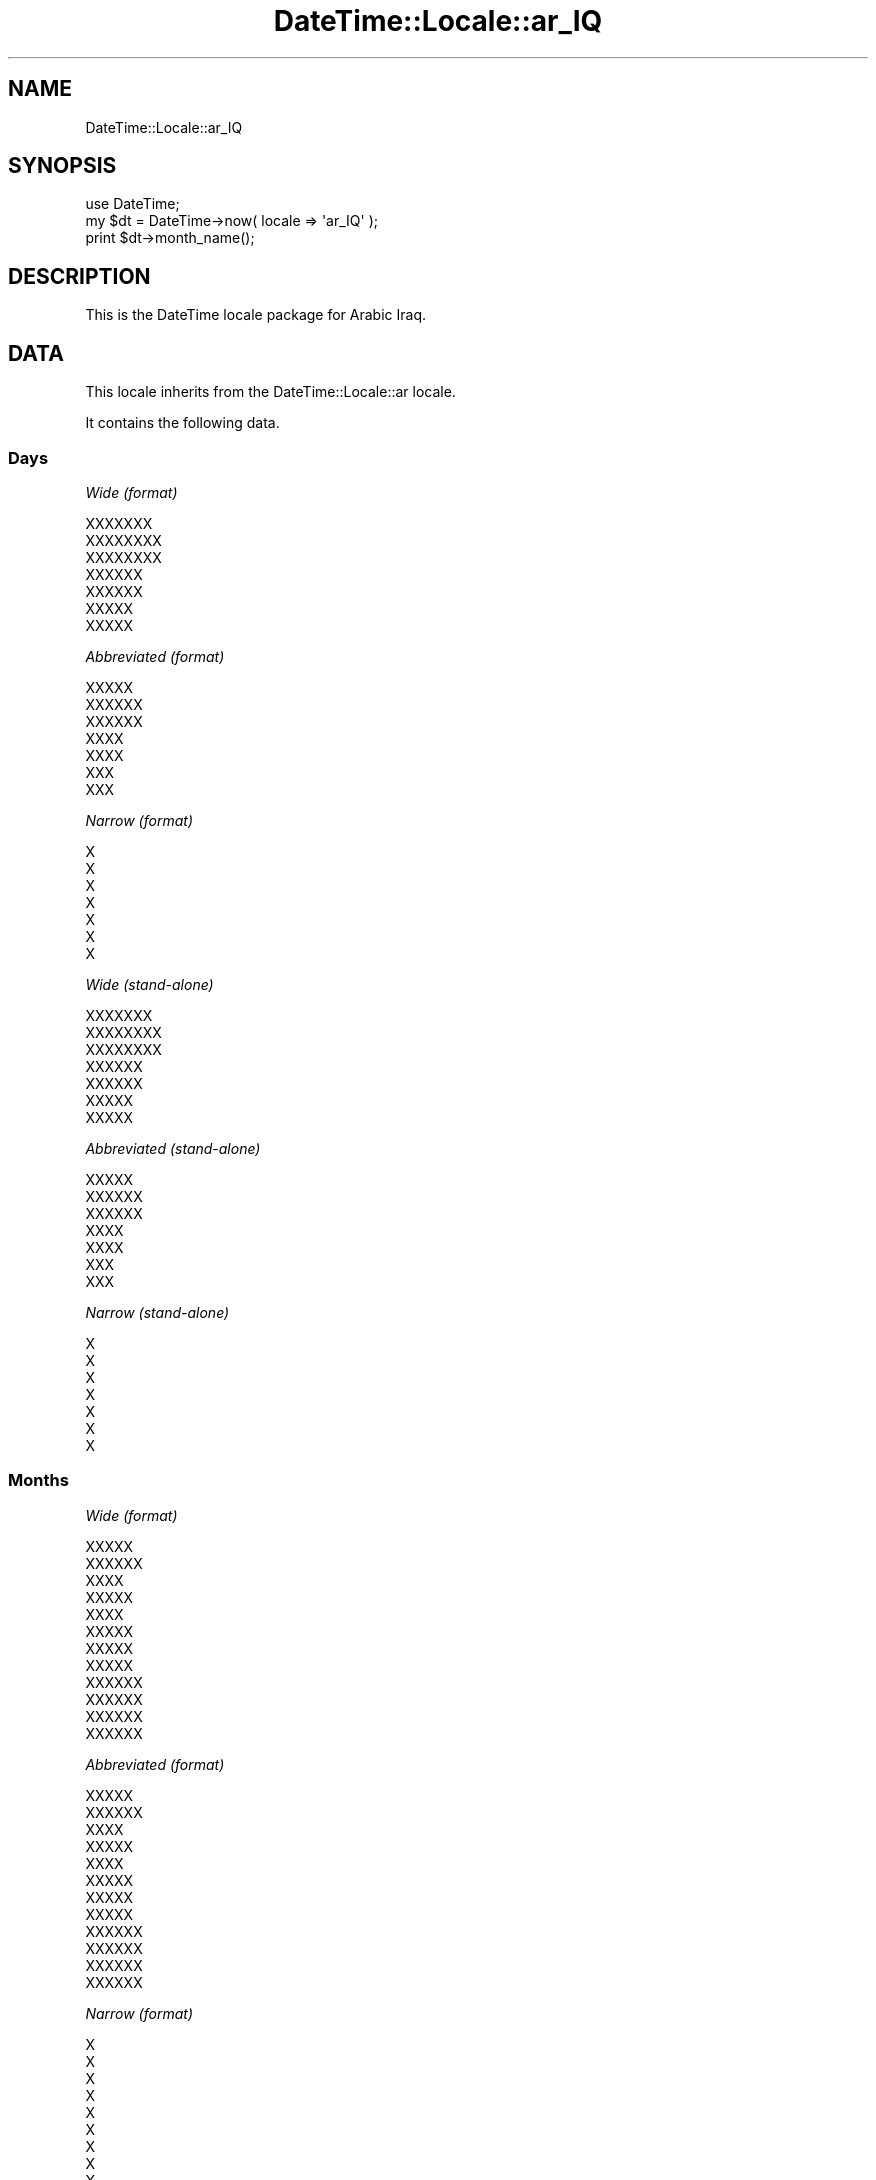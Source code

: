 .\" Automatically generated by Pod::Man 2.25 (Pod::Simple 3.20)
.\"
.\" Standard preamble:
.\" ========================================================================
.de Sp \" Vertical space (when we can't use .PP)
.if t .sp .5v
.if n .sp
..
.de Vb \" Begin verbatim text
.ft CW
.nf
.ne \\$1
..
.de Ve \" End verbatim text
.ft R
.fi
..
.\" Set up some character translations and predefined strings.  \*(-- will
.\" give an unbreakable dash, \*(PI will give pi, \*(L" will give a left
.\" double quote, and \*(R" will give a right double quote.  \*(C+ will
.\" give a nicer C++.  Capital omega is used to do unbreakable dashes and
.\" therefore won't be available.  \*(C` and \*(C' expand to `' in nroff,
.\" nothing in troff, for use with C<>.
.tr \(*W-
.ds C+ C\v'-.1v'\h'-1p'\s-2+\h'-1p'+\s0\v'.1v'\h'-1p'
.ie n \{\
.    ds -- \(*W-
.    ds PI pi
.    if (\n(.H=4u)&(1m=24u) .ds -- \(*W\h'-12u'\(*W\h'-12u'-\" diablo 10 pitch
.    if (\n(.H=4u)&(1m=20u) .ds -- \(*W\h'-12u'\(*W\h'-8u'-\"  diablo 12 pitch
.    ds L" ""
.    ds R" ""
.    ds C` ""
.    ds C' ""
'br\}
.el\{\
.    ds -- \|\(em\|
.    ds PI \(*p
.    ds L" ``
.    ds R" ''
'br\}
.\"
.\" Escape single quotes in literal strings from groff's Unicode transform.
.ie \n(.g .ds Aq \(aq
.el       .ds Aq '
.\"
.\" If the F register is turned on, we'll generate index entries on stderr for
.\" titles (.TH), headers (.SH), subsections (.SS), items (.Ip), and index
.\" entries marked with X<> in POD.  Of course, you'll have to process the
.\" output yourself in some meaningful fashion.
.ie \nF \{\
.    de IX
.    tm Index:\\$1\t\\n%\t"\\$2"
..
.    nr % 0
.    rr F
.\}
.el \{\
.    de IX
..
.\}
.\"
.\" Accent mark definitions (@(#)ms.acc 1.5 88/02/08 SMI; from UCB 4.2).
.\" Fear.  Run.  Save yourself.  No user-serviceable parts.
.    \" fudge factors for nroff and troff
.if n \{\
.    ds #H 0
.    ds #V .8m
.    ds #F .3m
.    ds #[ \f1
.    ds #] \fP
.\}
.if t \{\
.    ds #H ((1u-(\\\\n(.fu%2u))*.13m)
.    ds #V .6m
.    ds #F 0
.    ds #[ \&
.    ds #] \&
.\}
.    \" simple accents for nroff and troff
.if n \{\
.    ds ' \&
.    ds ` \&
.    ds ^ \&
.    ds , \&
.    ds ~ ~
.    ds /
.\}
.if t \{\
.    ds ' \\k:\h'-(\\n(.wu*8/10-\*(#H)'\'\h"|\\n:u"
.    ds ` \\k:\h'-(\\n(.wu*8/10-\*(#H)'\`\h'|\\n:u'
.    ds ^ \\k:\h'-(\\n(.wu*10/11-\*(#H)'^\h'|\\n:u'
.    ds , \\k:\h'-(\\n(.wu*8/10)',\h'|\\n:u'
.    ds ~ \\k:\h'-(\\n(.wu-\*(#H-.1m)'~\h'|\\n:u'
.    ds / \\k:\h'-(\\n(.wu*8/10-\*(#H)'\z\(sl\h'|\\n:u'
.\}
.    \" troff and (daisy-wheel) nroff accents
.ds : \\k:\h'-(\\n(.wu*8/10-\*(#H+.1m+\*(#F)'\v'-\*(#V'\z.\h'.2m+\*(#F'.\h'|\\n:u'\v'\*(#V'
.ds 8 \h'\*(#H'\(*b\h'-\*(#H'
.ds o \\k:\h'-(\\n(.wu+\w'\(de'u-\*(#H)/2u'\v'-.3n'\*(#[\z\(de\v'.3n'\h'|\\n:u'\*(#]
.ds d- \h'\*(#H'\(pd\h'-\w'~'u'\v'-.25m'\f2\(hy\fP\v'.25m'\h'-\*(#H'
.ds D- D\\k:\h'-\w'D'u'\v'-.11m'\z\(hy\v'.11m'\h'|\\n:u'
.ds th \*(#[\v'.3m'\s+1I\s-1\v'-.3m'\h'-(\w'I'u*2/3)'\s-1o\s+1\*(#]
.ds Th \*(#[\s+2I\s-2\h'-\w'I'u*3/5'\v'-.3m'o\v'.3m'\*(#]
.ds ae a\h'-(\w'a'u*4/10)'e
.ds Ae A\h'-(\w'A'u*4/10)'E
.    \" corrections for vroff
.if v .ds ~ \\k:\h'-(\\n(.wu*9/10-\*(#H)'\s-2\u~\d\s+2\h'|\\n:u'
.if v .ds ^ \\k:\h'-(\\n(.wu*10/11-\*(#H)'\v'-.4m'^\v'.4m'\h'|\\n:u'
.    \" for low resolution devices (crt and lpr)
.if \n(.H>23 .if \n(.V>19 \
\{\
.    ds : e
.    ds 8 ss
.    ds o a
.    ds d- d\h'-1'\(ga
.    ds D- D\h'-1'\(hy
.    ds th \o'bp'
.    ds Th \o'LP'
.    ds ae ae
.    ds Ae AE
.\}
.rm #[ #] #H #V #F C
.\" ========================================================================
.\"
.IX Title "DateTime::Locale::ar_IQ 3"
.TH DateTime::Locale::ar_IQ 3 "2014-04-20" "perl v5.16.3" "User Contributed Perl Documentation"
.\" For nroff, turn off justification.  Always turn off hyphenation; it makes
.\" way too many mistakes in technical documents.
.if n .ad l
.nh
.SH "NAME"
DateTime::Locale::ar_IQ
.SH "SYNOPSIS"
.IX Header "SYNOPSIS"
.Vb 1
\&  use DateTime;
\&
\&  my $dt = DateTime\->now( locale => \*(Aqar_IQ\*(Aq );
\&  print $dt\->month_name();
.Ve
.SH "DESCRIPTION"
.IX Header "DESCRIPTION"
This is the DateTime locale package for Arabic Iraq.
.SH "DATA"
.IX Header "DATA"
This locale inherits from the DateTime::Locale::ar locale.
.PP
It contains the following data.
.SS "Days"
.IX Subsection "Days"
\fIWide (format)\fR
.IX Subsection "Wide (format)"
.PP
.Vb 7
\&  XXXXXXX
\&  XXXXXXXX
\&  XXXXXXXX
\&  XXXXXX
\&  XXXXXX
\&  XXXXX
\&  XXXXX
.Ve
.PP
\fIAbbreviated (format)\fR
.IX Subsection "Abbreviated (format)"
.PP
.Vb 7
\&  XXXXX
\&  XXXXXX
\&  XXXXXX
\&  XXXX
\&  XXXX
\&  XXX
\&  XXX
.Ve
.PP
\fINarrow (format)\fR
.IX Subsection "Narrow (format)"
.PP
.Vb 7
\&  X
\&  X
\&  X
\&  X
\&  X
\&  X
\&  X
.Ve
.PP
\fIWide (stand-alone)\fR
.IX Subsection "Wide (stand-alone)"
.PP
.Vb 7
\&  XXXXXXX
\&  XXXXXXXX
\&  XXXXXXXX
\&  XXXXXX
\&  XXXXXX
\&  XXXXX
\&  XXXXX
.Ve
.PP
\fIAbbreviated (stand-alone)\fR
.IX Subsection "Abbreviated (stand-alone)"
.PP
.Vb 7
\&  XXXXX
\&  XXXXXX
\&  XXXXXX
\&  XXXX
\&  XXXX
\&  XXX
\&  XXX
.Ve
.PP
\fINarrow (stand-alone)\fR
.IX Subsection "Narrow (stand-alone)"
.PP
.Vb 7
\&  X
\&  X
\&  X
\&  X
\&  X
\&  X
\&  X
.Ve
.SS "Months"
.IX Subsection "Months"
\fIWide (format)\fR
.IX Subsection "Wide (format)"
.PP
.Vb 12
\&  XXXXX
\&  XXXXXX
\&  XXXX
\&  XXXXX
\&  XXXX
\&  XXXXX
\&  XXXXX
\&  XXXXX
\&  XXXXXX
\&  XXXXXX
\&  XXXXXX
\&  XXXXXX
.Ve
.PP
\fIAbbreviated (format)\fR
.IX Subsection "Abbreviated (format)"
.PP
.Vb 12
\&  XXXXX
\&  XXXXXX
\&  XXXX
\&  XXXXX
\&  XXXX
\&  XXXXX
\&  XXXXX
\&  XXXXX
\&  XXXXXX
\&  XXXXXX
\&  XXXXXX
\&  XXXXXX
.Ve
.PP
\fINarrow (format)\fR
.IX Subsection "Narrow (format)"
.PP
.Vb 12
\&  X
\&  X
\&  X
\&  X
\&  X
\&  X
\&  X
\&  X
\&  X
\&  X
\&  X
\&  X
.Ve
.PP
\fIWide (stand-alone)\fR
.IX Subsection "Wide (stand-alone)"
.PP
.Vb 12
\&  XXXXX
\&  XXXXXX
\&  XXXX
\&  XXXXX
\&  XXXX
\&  XXXXX
\&  XXXXX
\&  XXXXX
\&  XXXXXX
\&  XXXXXX
\&  XXXXXX
\&  XXXXXX
.Ve
.PP
\fIAbbreviated (stand-alone)\fR
.IX Subsection "Abbreviated (stand-alone)"
.PP
.Vb 12
\&  XXXXX
\&  XXXXXX
\&  XXXX
\&  XXXXX
\&  XXXX
\&  XXXXX
\&  XXXXX
\&  XXXXX
\&  XXXXXX
\&  XXXXXX
\&  XXXXXX
\&  XXXXXX
.Ve
.PP
\fINarrow (stand-alone)\fR
.IX Subsection "Narrow (stand-alone)"
.PP
.Vb 12
\&  X
\&  X
\&  X
\&  X
\&  X
\&  X
\&  X
\&  X
\&  X
\&  X
\&  X
\&  X
.Ve
.SS "Quarters"
.IX Subsection "Quarters"
\fIWide (format)\fR
.IX Subsection "Wide (format)"
.PP
.Vb 4
\&  XXXXX XXXXX
\&  XXXXX XXXXXX
\&  XXXXX XXXXXX
\&  XXXXX XXXXXX
.Ve
.PP
\fIAbbreviated (format)\fR
.IX Subsection "Abbreviated (format)"
.PP
.Vb 4
\&  XXXXX XXXXX
\&  XXXXX XXXXXX
\&  XXXXX XXXXXX
\&  XXXXX XXXXXX
.Ve
.PP
\fINarrow (format)\fR
.IX Subsection "Narrow (format)"
.PP
.Vb 4
\&  X
\&  X
\&  X
\&  X
.Ve
.PP
\fIWide (stand-alone)\fR
.IX Subsection "Wide (stand-alone)"
.PP
.Vb 4
\&  XXXXX XXXXX
\&  XXXXX XXXXXX
\&  XXXXX XXXXXX
\&  XXXXX XXXXXX
.Ve
.PP
\fIAbbreviated (stand-alone)\fR
.IX Subsection "Abbreviated (stand-alone)"
.PP
.Vb 4
\&  XXXXX XXXXX
\&  XXXXX XXXXXX
\&  XXXXX XXXXXX
\&  XXXXX XXXXXX
.Ve
.PP
\fINarrow (stand-alone)\fR
.IX Subsection "Narrow (stand-alone)"
.PP
.Vb 4
\&  X
\&  X
\&  X
\&  X
.Ve
.SS "Eras"
.IX Subsection "Eras"
\fIWide\fR
.IX Subsection "Wide"
.PP
.Vb 2
\&  XXX XXXXXXX
\&  XXXXXX
.Ve
.PP
\fIAbbreviated\fR
.IX Subsection "Abbreviated"
.PP
.Vb 2
\&  X.X
\&  X
.Ve
.PP
\fINarrow\fR
.IX Subsection "Narrow"
.PP
.Vb 2
\&  X.X
\&  X
.Ve
.SS "Date Formats"
.IX Subsection "Date Formats"
\fIFull\fR
.IX Subsection "Full"
.PP
.Vb 3
\&   2008\-02\-05T18:30:30 = XXXXXXXXX 5 XXXXXXX 2008
\&   1995\-12\-22T09:05:02 = XXXXXXX 22 XXXXXXX 1995
\&  \-0010\-09\-15T04:44:23 = XXXXXX 15 XXXXXXX \-10
.Ve
.PP
\fILong\fR
.IX Subsection "Long"
.PP
.Vb 3
\&   2008\-02\-05T18:30:30 = 5 XXXXXXX 2008
\&   1995\-12\-22T09:05:02 = 22 XXXXXXX 1995
\&  \-0010\-09\-15T04:44:23 = 15 XXXXXXX \-10
.Ve
.PP
\fIMedium\fR
.IX Subsection "Medium"
.PP
.Vb 3
\&   2008\-02\-05T18:30:30 = 05X/02X/2008
\&   1995\-12\-22T09:05:02 = 22X/12X/1995
\&  \-0010\-09\-15T04:44:23 = 15X/09X/\-010
.Ve
.PP
\fIShort\fR
.IX Subsection "Short"
.PP
.Vb 3
\&   2008\-02\-05T18:30:30 = 5X/2X/2008
\&   1995\-12\-22T09:05:02 = 22X/12X/1995
\&  \-0010\-09\-15T04:44:23 = 15X/9X/\-010
.Ve
.PP
\fIDefault\fR
.IX Subsection "Default"
.PP
.Vb 3
\&   2008\-02\-05T18:30:30 = 05X/02X/2008
\&   1995\-12\-22T09:05:02 = 22X/12X/1995
\&  \-0010\-09\-15T04:44:23 = 15X/09X/\-010
.Ve
.SS "Time Formats"
.IX Subsection "Time Formats"
\fIFull\fR
.IX Subsection "Full"
.PP
.Vb 3
\&   2008\-02\-05T18:30:30 = UTC 6:30:30 X
\&   1995\-12\-22T09:05:02 = UTC 9:05:02 X
\&  \-0010\-09\-15T04:44:23 = UTC 4:44:23 X
.Ve
.PP
\fILong\fR
.IX Subsection "Long"
.PP
.Vb 3
\&   2008\-02\-05T18:30:30 = UTC 6:30:30 X
\&   1995\-12\-22T09:05:02 = UTC 9:05:02 X
\&  \-0010\-09\-15T04:44:23 = UTC 4:44:23 X
.Ve
.PP
\fIMedium\fR
.IX Subsection "Medium"
.PP
.Vb 3
\&   2008\-02\-05T18:30:30 = 6:30:30 X
\&   1995\-12\-22T09:05:02 = 9:05:02 X
\&  \-0010\-09\-15T04:44:23 = 4:44:23 X
.Ve
.PP
\fIShort\fR
.IX Subsection "Short"
.PP
.Vb 3
\&   2008\-02\-05T18:30:30 = 6:30 X
\&   1995\-12\-22T09:05:02 = 9:05 X
\&  \-0010\-09\-15T04:44:23 = 4:44 X
.Ve
.PP
\fIDefault\fR
.IX Subsection "Default"
.PP
.Vb 3
\&   2008\-02\-05T18:30:30 = 6:30:30 X
\&   1995\-12\-22T09:05:02 = 9:05:02 X
\&  \-0010\-09\-15T04:44:23 = 4:44:23 X
.Ve
.SS "Datetime Formats"
.IX Subsection "Datetime Formats"
\fIFull\fR
.IX Subsection "Full"
.PP
.Vb 3
\&   2008\-02\-05T18:30:30 = XXXXXXXXX 5 XXXXXXX 2008 UTC 6:30:30 X
\&   1995\-12\-22T09:05:02 = XXXXXXX 22 XXXXXXX 1995 UTC 9:05:02 X
\&  \-0010\-09\-15T04:44:23 = XXXXXX 15 XXXXXXX \-10 UTC 4:44:23 X
.Ve
.PP
\fILong\fR
.IX Subsection "Long"
.PP
.Vb 3
\&   2008\-02\-05T18:30:30 = 5 XXXXXXX 2008 UTC 6:30:30 X
\&   1995\-12\-22T09:05:02 = 22 XXXXXXX 1995 UTC 9:05:02 X
\&  \-0010\-09\-15T04:44:23 = 15 XXXXXXX \-10 UTC 4:44:23 X
.Ve
.PP
\fIMedium\fR
.IX Subsection "Medium"
.PP
.Vb 3
\&   2008\-02\-05T18:30:30 = 05X/02X/2008 6:30:30 X
\&   1995\-12\-22T09:05:02 = 22X/12X/1995 9:05:02 X
\&  \-0010\-09\-15T04:44:23 = 15X/09X/\-010 4:44:23 X
.Ve
.PP
\fIShort\fR
.IX Subsection "Short"
.PP
.Vb 3
\&   2008\-02\-05T18:30:30 = 5X/2X/2008 6:30 X
\&   1995\-12\-22T09:05:02 = 22X/12X/1995 9:05 X
\&  \-0010\-09\-15T04:44:23 = 15X/9X/\-010 4:44 X
.Ve
.PP
\fIDefault\fR
.IX Subsection "Default"
.PP
.Vb 3
\&   2008\-02\-05T18:30:30 = 05X/02X/2008 6:30:30 X
\&   1995\-12\-22T09:05:02 = 22X/12X/1995 9:05:02 X
\&  \-0010\-09\-15T04:44:23 = 15X/09X/\-010 4:44:23 X
.Ve
.SS "Available Formats"
.IX Subsection "Available Formats"
\fId (d)\fR
.IX Subsection "d (d)"
.PP
.Vb 3
\&   2008\-02\-05T18:30:30 = 5
\&   1995\-12\-22T09:05:02 = 22
\&  \-0010\-09\-15T04:44:23 = 15
.Ve
.PP
\fIEEEd (d \s-1EEE\s0)\fR
.IX Subsection "EEEd (d EEE)"
.PP
.Vb 3
\&   2008\-02\-05T18:30:30 = 5 XXXXXX
\&   1995\-12\-22T09:05:02 = 22 XXXX
\&  \-0010\-09\-15T04:44:23 = 15 XXX
.Ve
.PP
\fIHm (H:mm)\fR
.IX Subsection "Hm (H:mm)"
.PP
.Vb 3
\&   2008\-02\-05T18:30:30 = 18:30
\&   1995\-12\-22T09:05:02 = 9:05
\&  \-0010\-09\-15T04:44:23 = 4:44
.Ve
.PP
\fIhm (h:mm a)\fR
.IX Subsection "hm (h:mm a)"
.PP
.Vb 3
\&   2008\-02\-05T18:30:30 = 6:30 X
\&   1995\-12\-22T09:05:02 = 9:05 X
\&  \-0010\-09\-15T04:44:23 = 4:44 X
.Ve
.PP
\fIHms (H:mm:ss)\fR
.IX Subsection "Hms (H:mm:ss)"
.PP
.Vb 3
\&   2008\-02\-05T18:30:30 = 18:30:30
\&   1995\-12\-22T09:05:02 = 9:05:02
\&  \-0010\-09\-15T04:44:23 = 4:44:23
.Ve
.PP
\fIhms (h:mm:ss a)\fR
.IX Subsection "hms (h:mm:ss a)"
.PP
.Vb 3
\&   2008\-02\-05T18:30:30 = 6:30:30 X
\&   1995\-12\-22T09:05:02 = 9:05:02 X
\&  \-0010\-09\-15T04:44:23 = 4:44:23 X
.Ve
.PP
\fIM (L)\fR
.IX Subsection "M (L)"
.PP
.Vb 3
\&   2008\-02\-05T18:30:30 = 2
\&   1995\-12\-22T09:05:02 = 12
\&  \-0010\-09\-15T04:44:23 = 9
.Ve
.PP
\fIMd (d/XM)\fR
.IX Subsection "Md (d/XM)"
.PP
.Vb 3
\&   2008\-02\-05T18:30:30 = 5/X2
\&   1995\-12\-22T09:05:02 = 22/X12
\&  \-0010\-09\-15T04:44:23 = 15/X9
.Ve
.PP
\fIMEd (\s-1EX\s0 d\-M)\fR
.IX Subsection "MEd (EX d-M)"
.PP
.Vb 3
\&   2008\-02\-05T18:30:30 = XXXXXXX 5\-2
\&   1995\-12\-22T09:05:02 = XXXXX 22\-12
\&  \-0010\-09\-15T04:44:23 = XXXX 15\-9
.Ve
.PP
\fIMMdd (ddX/MM)\fR
.IX Subsection "MMdd (ddX/MM)"
.PP
.Vb 3
\&   2008\-02\-05T18:30:30 = 05X/02
\&   1995\-12\-22T09:05:02 = 22X/12
\&  \-0010\-09\-15T04:44:23 = 15X/09
.Ve
.PP
\fI\s-1MMM\s0 (\s-1LLL\s0)\fR
.IX Subsection "MMM (LLL)"
.PP
.Vb 3
\&   2008\-02\-05T18:30:30 = XXXXXX
\&   1995\-12\-22T09:05:02 = XXXXXX
\&  \-0010\-09\-15T04:44:23 = XXXXXX
.Ve
.PP
\fIMMMd (d \s-1MMM\s0)\fR
.IX Subsection "MMMd (d MMM)"
.PP
.Vb 3
\&   2008\-02\-05T18:30:30 = 5 XXXXXX
\&   1995\-12\-22T09:05:02 = 22 XXXXXX
\&  \-0010\-09\-15T04:44:23 = 15 XXXXXX
.Ve
.PP
\fIMMMEd (E d \s-1MMM\s0)\fR
.IX Subsection "MMMEd (E d MMM)"
.PP
.Vb 3
\&   2008\-02\-05T18:30:30 = XXXXXX 5 XXXXXX
\&   1995\-12\-22T09:05:02 = XXXX 22 XXXXXX
\&  \-0010\-09\-15T04:44:23 = XXX 15 XXXXXX
.Ve
.PP
\fIMMMMd (d \s-1MMMM\s0)\fR
.IX Subsection "MMMMd (d MMMM)"
.PP
.Vb 3
\&   2008\-02\-05T18:30:30 = 5 XXXXXX
\&   1995\-12\-22T09:05:02 = 22 XXXXXX
\&  \-0010\-09\-15T04:44:23 = 15 XXXXXX
.Ve
.PP
\fIMMMMEd (E d \s-1MMMM\s0)\fR
.IX Subsection "MMMMEd (E d MMMM)"
.PP
.Vb 3
\&   2008\-02\-05T18:30:30 = XXXXXX 5 XXXXXX
\&   1995\-12\-22T09:05:02 = XXXX 22 XXXXXX
\&  \-0010\-09\-15T04:44:23 = XXX 15 XXXXXX
.Ve
.PP
\fIms (mm:ss)\fR
.IX Subsection "ms (mm:ss)"
.PP
.Vb 3
\&   2008\-02\-05T18:30:30 = 30:30
\&   1995\-12\-22T09:05:02 = 05:02
\&  \-0010\-09\-15T04:44:23 = 44:23
.Ve
.PP
\fIy (y)\fR
.IX Subsection "y (y)"
.PP
.Vb 3
\&   2008\-02\-05T18:30:30 = 2008
\&   1995\-12\-22T09:05:02 = 1995
\&  \-0010\-09\-15T04:44:23 = \-10
.Ve
.PP
\fIyM (MX/yyyy)\fR
.IX Subsection "yM (MX/yyyy)"
.PP
.Vb 3
\&   2008\-02\-05T18:30:30 = 2X/2008
\&   1995\-12\-22T09:05:02 = 12X/1995
\&  \-0010\-09\-15T04:44:23 = 9X/\-010
.Ve
.PP
\fIyMEd (\s-1EEEX\s0 d/XM/Xyyyy)\fR
.IX Subsection "yMEd (EEEX d/XM/Xyyyy)"
.PP
.Vb 3
\&   2008\-02\-05T18:30:30 = XXXXXXX 5/X2/X2008
\&   1995\-12\-22T09:05:02 = XXXXX 22/X12/X1995
\&  \-0010\-09\-15T04:44:23 = XXXX 15/X9/X\-010
.Ve
.PP
\fIyMMM (\s-1MMM\s0 y)\fR
.IX Subsection "yMMM (MMM y)"
.PP
.Vb 3
\&   2008\-02\-05T18:30:30 = XXXXXX 2008
\&   1995\-12\-22T09:05:02 = XXXXXX 1995
\&  \-0010\-09\-15T04:44:23 = XXXXXX \-10
.Ve
.PP
\fIyMMMEd (\s-1EEEX\s0 d \s-1MMMM\s0 y)\fR
.IX Subsection "yMMMEd (EEEX d MMMM y)"
.PP
.Vb 3
\&   2008\-02\-05T18:30:30 = XXXXXXX 5 XXXXXX 2008
\&   1995\-12\-22T09:05:02 = XXXXX 22 XXXXXX 1995
\&  \-0010\-09\-15T04:44:23 = XXXX 15 XXXXXX \-10
.Ve
.PP
\fIyMMMM (\s-1MMMM\s0 y)\fR
.IX Subsection "yMMMM (MMMM y)"
.PP
.Vb 3
\&   2008\-02\-05T18:30:30 = XXXXXX 2008
\&   1995\-12\-22T09:05:02 = XXXXXX 1995
\&  \-0010\-09\-15T04:44:23 = XXXXXX \-10
.Ve
.PP
\fIyQ (yyyy Q)\fR
.IX Subsection "yQ (yyyy Q)"
.PP
.Vb 3
\&   2008\-02\-05T18:30:30 = 2008 1
\&   1995\-12\-22T09:05:02 = 1995 4
\&  \-0010\-09\-15T04:44:23 = \-010 3
.Ve
.PP
\fIyQQQ (y \s-1QQQ\s0)\fR
.IX Subsection "yQQQ (y QQQ)"
.PP
.Vb 3
\&   2008\-02\-05T18:30:30 = 2008 XXXXX XXXXX
\&   1995\-12\-22T09:05:02 = 1995 XXXXX XXXXXX
\&  \-0010\-09\-15T04:44:23 = \-10 XXXXX XXXXXX
.Ve
.PP
\fIyyQ (Q yy)\fR
.IX Subsection "yyQ (Q yy)"
.PP
.Vb 3
\&   2008\-02\-05T18:30:30 = 1 08
\&   1995\-12\-22T09:05:02 = 4 95
\&  \-0010\-09\-15T04:44:23 = 3 \-10
.Ve
.PP
\fIyyyyMM (MMX/yyyy)\fR
.IX Subsection "yyyyMM (MMX/yyyy)"
.PP
.Vb 3
\&   2008\-02\-05T18:30:30 = 02X/2008
\&   1995\-12\-22T09:05:02 = 12X/1995
\&  \-0010\-09\-15T04:44:23 = 09X/\-010
.Ve
.PP
\fIyyyyMMMM (\s-1MMMMX\s0 y)\fR
.IX Subsection "yyyyMMMM (MMMMX y)"
.PP
.Vb 3
\&   2008\-02\-05T18:30:30 = XXXXXXX 2008
\&   1995\-12\-22T09:05:02 = XXXXXXX 1995
\&  \-0010\-09\-15T04:44:23 = XXXXXXX \-10
.Ve
.SS "Miscellaneous"
.IX Subsection "Miscellaneous"
\fIPrefers 24 hour time?\fR
.IX Subsection "Prefers 24 hour time?"
.PP
No
.PP
\fILocal first day of the week\fR
.IX Subsection "Local first day of the week"
.PP
\&\s-1XXXXX\s0
.SH "SUPPORT"
.IX Header "SUPPORT"
See DateTime::Locale.
.SH "AUTHOR"
.IX Header "AUTHOR"
Dave Rolsky <autarch@urth.org>
.SH "COPYRIGHT"
.IX Header "COPYRIGHT"
Copyright (c) 2008 David Rolsky. All rights reserved. This program is
free software; you can redistribute it and/or modify it under the same
terms as Perl itself.
.PP
This module was generated from data provided by the \s-1CLDR\s0 project, see
the \s-1LICENSE\s0.cldr in this distribution for details on the \s-1CLDR\s0 data's
license.
